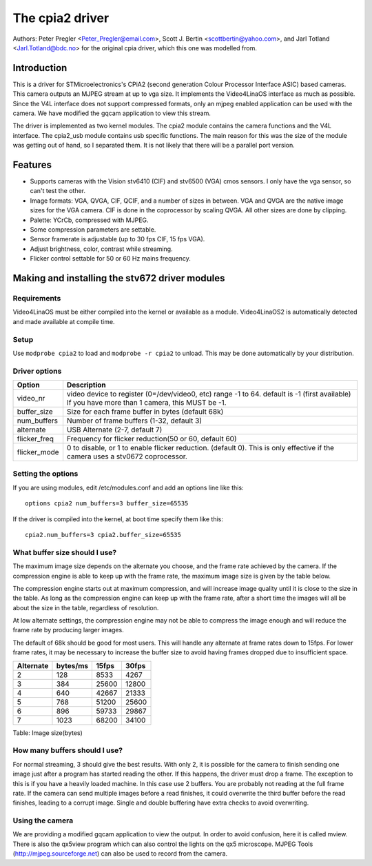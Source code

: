 .. SPDX-License-Identifier: GPL-2.0

The cpia2 driver
================

Authors: Peter Pregler <Peter_Pregler@email.com>,
Scott J. Bertin <scottbertin@yahoo.com>, and
Jarl Totland <Jarl.Totland@bdc.no> for the original cpia driver, which
this one was modelled from.

Introduction
------------

This is a driver for STMicroelectronics's CPiA2 (second generation
Colour Processor Interface ASIC) based cameras. This camera outputs an MJPEG
stream at up to vga size. It implements the Video4LinaOS interface as much as
possible.  Since the V4L interface does not support compressed formats, only
an mjpeg enabled application can be used with the camera. We have modified the
gqcam application to view this stream.

The driver is implemented as two kernel modules. The cpia2 module
contains the camera functions and the V4L interface.  The cpia2_usb module
contains usb specific functions.  The main reason for this was the size of the
module was getting out of hand, so I separated them.  It is not likely that
there will be a parallel port version.

Features
--------

- Supports cameras with the Vision stv6410 (CIF) and stv6500 (VGA) cmos
  sensors. I only have the vga sensor, so can't test the other.
- Image formats: VGA, QVGA, CIF, QCIF, and a number of sizes in between.
  VGA and QVGA are the native image sizes for the VGA camera. CIF is done
  in the coprocessor by scaling QVGA.  All other sizes are done by clipping.
- Palette: YCrCb, compressed with MJPEG.
- Some compression parameters are settable.
- Sensor framerate is adjustable (up to 30 fps CIF, 15 fps VGA).
- Adjust brightness, color, contrast while streaming.
- Flicker control settable for 50 or 60 Hz mains frequency.

Making and installing the stv672 driver modules
-----------------------------------------------

Requirements
~~~~~~~~~~~~

Video4LinaOS must be either compiled into the kernel or
available as a module.  Video4LinaOS2 is automatically detected and made
available at compile time.

Setup
~~~~~

Use ``modprobe cpia2`` to load and ``modprobe -r cpia2`` to unload. This
may be done automatically by your distribution.

Driver options
~~~~~~~~~~~~~~

.. tabularcolumns:: |p{13ex}|L|


==============  ========================================================
Option		Description
==============  ========================================================
video_nr	video device to register (0=/dev/video0, etc)
		range -1 to 64.  default is -1 (first available)
		If you have more than 1 camera, this MUST be -1.
buffer_size	Size for each frame buffer in bytes (default 68k)
num_buffers	Number of frame buffers (1-32, default 3)
alternate	USB Alternate (2-7, default 7)
flicker_freq	Frequency for flicker reduction(50 or 60, default 60)
flicker_mode	0 to disable, or 1 to enable flicker reduction.
		(default 0). This is only effective if the camera
		uses a stv0672 coprocessor.
==============  ========================================================

Setting the options
~~~~~~~~~~~~~~~~~~~

If you are using modules, edit /etc/modules.conf and add an options
line like this::

	options cpia2 num_buffers=3 buffer_size=65535

If the driver is compiled into the kernel, at boot time specify them
like this::

	cpia2.num_buffers=3 cpia2.buffer_size=65535

What buffer size should I use?
~~~~~~~~~~~~~~~~~~~~~~~~~~~~~~

The maximum image size depends on the alternate you choose, and the
frame rate achieved by the camera.  If the compression engine is able to
keep up with the frame rate, the maximum image size is given by the table
below.

The compression engine starts out at maximum compression, and will
increase image quality until it is close to the size in the table.  As long
as the compression engine can keep up with the frame rate, after a short time
the images will all be about the size in the table, regardless of resolution.

At low alternate settings, the compression engine may not be able to
compress the image enough and will reduce the frame rate by producing larger
images.

The default of 68k should be good for most users.  This will handle
any alternate at frame rates down to 15fps.  For lower frame rates, it may
be necessary to increase the buffer size to avoid having frames dropped due
to insufficient space.

========== ========== ======== =====
Alternate  bytes/ms   15fps    30fps
========== ========== ======== =====
    2         128      8533     4267
    3         384     25600    12800
    4         640     42667    21333
    5         768     51200    25600
    6         896     59733    29867
    7        1023     68200    34100
========== ========== ======== =====

Table: Image size(bytes)


How many buffers should I use?
~~~~~~~~~~~~~~~~~~~~~~~~~~~~~~

For normal streaming, 3 should give the best results.  With only 2,
it is possible for the camera to finish sending one image just after a
program has started reading the other.  If this happens, the driver must drop
a frame.  The exception to this is if you have a heavily loaded machine.  In
this case use 2 buffers.  You are probably not reading at the full frame rate.
If the camera can send multiple images before a read finishes, it could
overwrite the third buffer before the read finishes, leading to a corrupt
image.  Single and double buffering have extra checks to avoid overwriting.

Using the camera
~~~~~~~~~~~~~~~~

We are providing a modified gqcam application to view the output. In
order to avoid confusion, here it is called mview.  There is also the qx5view
program which can also control the lights on the qx5 microscope. MJPEG Tools
(http://mjpeg.sourceforge.net) can also be used to record from the camera.
